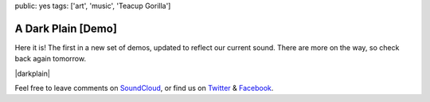 public: yes
tags: ['art', 'music', 'Teacup Gorilla']


A Dark Plain [Demo]
===================

Here it is!
The first in a new set of demos,
updated to reflect our current sound.
There are more on the way,
so check back again tomorrow.

|darkplain|

Feel free to leave comments on `SoundCloud`_,
or find us on `Twitter`_ & `Facebook`_.

.. |darkplain| raw:: html

  <figure>
    <iframe width="100%" height="166" scrolling="no" frameborder="no" src="https://w.soundcloud.com/player/?url=https%3A//api.soundcloud.com/tracks/159477907&amp;color=ff0000&amp;auto_play=false&amp;hide_related=false&amp;show_comments=true&amp;show_user=true&amp;show_reposts=false"></iframe>
  </figure>

.. _SoundCloud: https://soundcloud.com/teacupgorilla
.. _Twitter: http://twitter.com/teacupgorilla
.. _Facebook: http://facebook.com/teacupgorilla
